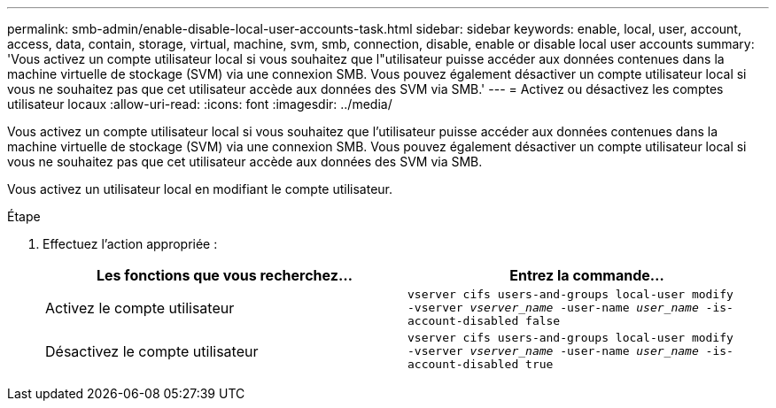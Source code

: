 ---
permalink: smb-admin/enable-disable-local-user-accounts-task.html 
sidebar: sidebar 
keywords: enable, local, user, account, access, data, contain, storage, virtual, machine, svm, smb, connection, disable, enable or disable local user accounts 
summary: 'Vous activez un compte utilisateur local si vous souhaitez que l"utilisateur puisse accéder aux données contenues dans la machine virtuelle de stockage (SVM) via une connexion SMB. Vous pouvez également désactiver un compte utilisateur local si vous ne souhaitez pas que cet utilisateur accède aux données des SVM via SMB.' 
---
= Activez ou désactivez les comptes utilisateur locaux
:allow-uri-read: 
:icons: font
:imagesdir: ../media/


[role="lead"]
Vous activez un compte utilisateur local si vous souhaitez que l'utilisateur puisse accéder aux données contenues dans la machine virtuelle de stockage (SVM) via une connexion SMB. Vous pouvez également désactiver un compte utilisateur local si vous ne souhaitez pas que cet utilisateur accède aux données des SVM via SMB.

Vous activez un utilisateur local en modifiant le compte utilisateur.

.Étape
. Effectuez l'action appropriée :
+
|===
| Les fonctions que vous recherchez... | Entrez la commande... 


 a| 
Activez le compte utilisateur
 a| 
`vserver cifs users-and-groups local-user modify ‑vserver _vserver_name_ -user-name _user_name_ -is-account-disabled false`



 a| 
Désactivez le compte utilisateur
 a| 
`vserver cifs users-and-groups local-user modify ‑vserver _vserver_name_ -user-name _user_name_ -is-account-disabled true`

|===

